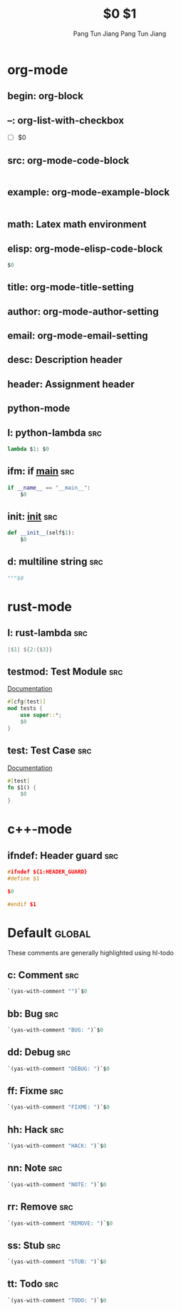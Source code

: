 * org-mode

** begin: org-block
#+BEGIN_${1:SRC} $2
#+END_$1

** --: org-list-with-checkbox
- [ ] $0

** src: org-mode-code-block
#+BEGIN_SRC ${1:emacs-lisp}
#+END_SRC

** example: org-mode-example-block
#+BEGIN_EXAMPLE
#+END_EXAMPLE

** math: Latex math environment
\begin{displaymath}
$0
\end{displaymath}

** elisp: org-mode-elisp-code-block
#+BEGIN_SRC emacs-lisp :results output silent
  $0
#+END_SRC

** title: org-mode-title-setting
#+TITLE: $0

** author: org-mode-author-setting
#+AUTHOR: Pang Tun Jiang

** email: org-mode-email-setting
#+EMAIL: pang.t@nus.edu.sg

** desc: Description header
#+DESCRIPTION: $0

** header: Assignment header
#+TITLE: $1
#+AUTHOR: Pang Tun Jiang
#+EMAIL: pang.t@nus.edu.sg
#+DESCRIPTION: $0
** python-mode

** l: python-lambda                                                    :src:
#+BEGIN_SRC python
lambda $1: $0
#+END_SRC

** ifm: if __main__                                                    :src:
#+BEGIN_SRC python
  if __name__ == "__main__":
      $0
#+END_SRC

** init: __init__                                                      :src:

#+BEGIN_SRC python
  def __init__(self$1):
      $0
#+END_SRC

** d: multiline string                                                 :src:
#+BEGIN_SRC python
  """$0
#+END_SRC

* rust-mode

** l: rust-lambda                                                      :src:
#+BEGIN_SRC rust
|$1| ${2:{$3}}
#+END_SRC

** testmod: Test Module                                                :src:
[[https://doc.rust-lang.org/rust-by-example/testing/unit_testing.html][Documentation]]

#+BEGIN_SRC rust
  #[cfg(test)]
  mod tests {
      use super::*;
      $0
  }
#+END_SRC

** test: Test Case                                                     :src:
[[https://doc.rust-lang.org/rust-by-example/testing/unit_testing.html][Documentation]]

#+BEGIN_SRC rust
  #[test]
  fn $1() {
      $0
  }
#+END_SRC

* c++-mode
** ifndef: Header guard                                                :src:
#+BEGIN_SRC cpp
  #ifndef ${1:HEADER_GUARD}
  #define $1

  $0

  #endif $1
#+END_SRC

* Default                                                            :global:
These comments are generally highlighted using hl-todo
** c: Comment                                                          :src:
#+BEGIN_SRC emacs-lisp
`(yas-with-comment "")`$0
#+END_SRC
** bb: Bug                                                             :src:
#+BEGIN_SRC emacs-lisp
`(yas-with-comment "BUG: ")`$0
#+END_SRC
** dd: Debug                                                           :src:
#+BEGIN_SRC emacs-lisp
`(yas-with-comment "DEBUG: ")`$0
#+END_SRC
** ff: Fixme                                                           :src:
#+BEGIN_SRC emacs-lisp
`(yas-with-comment "FIXME: ")`$0
#+END_SRC
** hh: Hack                                                            :src:
#+BEGIN_SRC emacs-lisp
`(yas-with-comment "HACK: ")`$0
#+END_SRC
** nn: Note                                                            :src:
#+BEGIN_SRC emacs-lisp
`(yas-with-comment "NOTE: ")`$0
#+END_SRC
** rr: Remove                                                          :src:
#+BEGIN_SRC emacs-lisp
`(yas-with-comment "REMOVE: ")`$0
#+END_SRC
** ss: Stub                                                            :src:
#+BEGIN_SRC emacs-lisp
`(yas-with-comment "STUB: ")`$0
#+END_SRC
** tt: Todo                                                            :src:
#+BEGIN_SRC emacs-lisp
`(yas-with-comment "TODO: ")`$0
#+END_SRC
